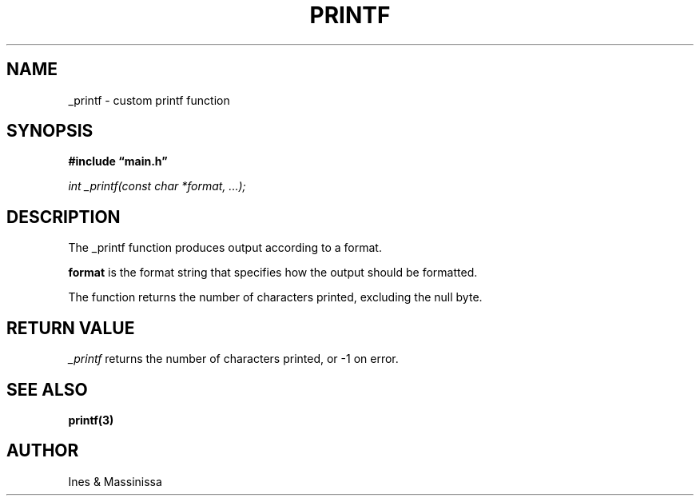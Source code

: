 .TH PRINTF 3 “November 2023” “Ines & Massinissa”
.SH NAME
\_printf \- custom printf function
.SH SYNOPSIS
.B #include “main.h”
.P
.I int _printf(const char *format, ...);
.SH DESCRIPTION
The \_printf function produces output according to a format.
.P
.B format
is the format string that specifies how the output should be formatted.
.P
The function returns the number of characters printed, excluding the null byte.
.SH RETURN VALUE
.I _printf
returns the number of characters printed, or -1 on error.
.SH SEE ALSO
.B printf(3)
.SH AUTHOR
Ines & Massinissa

